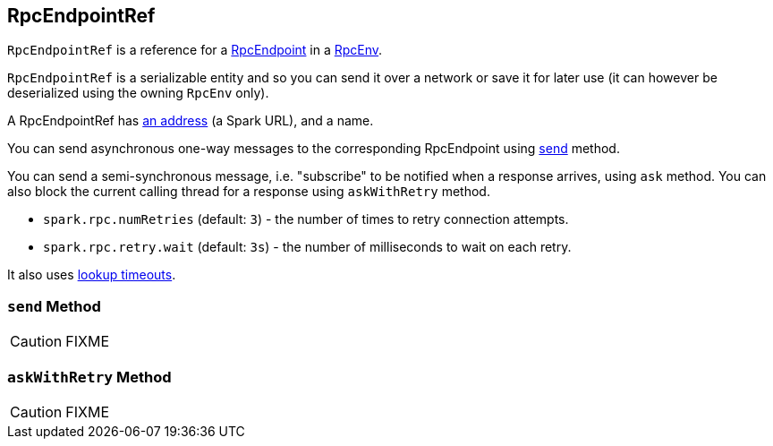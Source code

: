 == [[RpcEndpointRef]] RpcEndpointRef

`RpcEndpointRef` is a reference for a link:spark-rpc.adoc#RpcEndpoint[RpcEndpoint] in a link:spark-rpc.adoc[RpcEnv].

`RpcEndpointRef` is a serializable entity and so you can send it over a network or save it for later use (it can however be deserialized using the owning `RpcEnv` only).

A RpcEndpointRef has <<rpcaddress, an address>> (a Spark URL), and a name.

You can send asynchronous one-way messages to the corresponding RpcEndpoint using <<send, send>> method.

You can send a semi-synchronous message, i.e. "subscribe" to be notified when a response arrives, using `ask` method. You can also block the current calling thread for a response using `askWithRetry` method.

* `spark.rpc.numRetries` (default: `3`) - the number of times to retry connection attempts.
* `spark.rpc.retry.wait` (default: `3s`) - the number of milliseconds to wait on each retry.

It also uses link:spark-rpc.adoc#endpoint-lookup-timeout[lookup timeouts].

=== [[send]] `send` Method

CAUTION: FIXME

=== [[askWithRetry]] `askWithRetry` Method

CAUTION: FIXME
